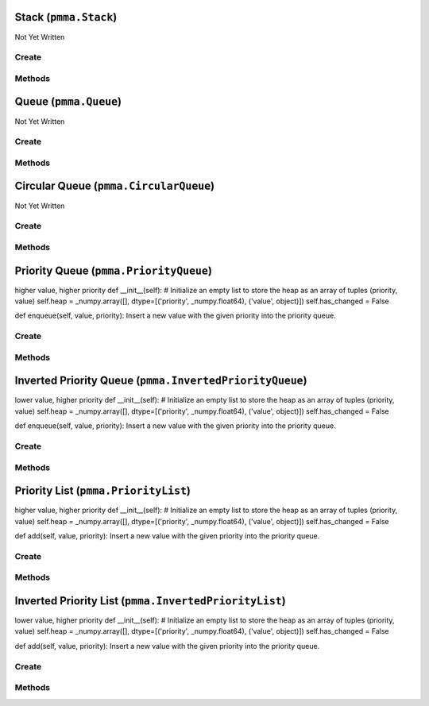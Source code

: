 Stack (``pmma.Stack``)
======================

Not Yet Written

Create
------

.. py:method:: pmma.Stack() -> pmma.Stack

   Not Yet Written

Methods
-------

.. py:method:: Stack.push() -> None

   Not Yet Written

.. py:method:: Stack.pop() -> None

   Not Yet Written

.. py:method:: Stack.peek() -> None

   Not Yet Written

.. py:method:: Stack.is_empty() -> None

   Not Yet Written

.. py:method:: Stack.is_full() -> None

   Not Yet Written

.. py:method:: Stack.size() -> None

   Not Yet Written

.. py:method:: Stack.clear() -> None

   Not Yet Written

.. py:method:: Stack.changed() -> None

   Not Yet Written

Queue (``pmma.Queue``)
======================

Not Yet Written

Create
------

.. py:method:: pmma.Queue() -> pmma.Queue

   Not Yet Written

Methods
-------

.. py:method:: Queue.enqueue() -> None

   Not Yet Written

.. py:method:: Queue.dequeue() -> None

   Not Yet Written

.. py:method:: Queue.peek() -> None

   Not Yet Written

.. py:method:: Queue.is_empty() -> None

   Not Yet Written

.. py:method:: Queue.is_full() -> None

   Not Yet Written

.. py:method:: Queue.size() -> None

   Not Yet Written

.. py:method:: Queue.clear() -> None

   Not Yet Written

.. py:method:: Queue.changed() -> None

   Not Yet Written

Circular Queue (``pmma.CircularQueue``)
=======================================

Not Yet Written

Create
------

.. py:method:: pmma.CircularQueue() -> pmma.CircularQueue

   Not Yet Written

Methods
-------

.. py:method:: CircularQueue.clear() -> None

   Not Yet Written

.. py:method:: CircularQueue.enqueue() -> None

   Not Yet Written

.. py:method:: CircularQueue.dequeue() -> None

   Not Yet Written

.. py:method:: CircularQueue.peek() -> None

   Not Yet Written

.. py:method:: CircularQueue.size() -> None

   Not Yet Written

.. py:method:: CircularQueue.is_empty() -> None

   Not Yet Written

.. py:method:: CircularQueue.is_full() -> None

   Not Yet Written

.. py:method:: CircularQueue.changed() -> None

   Not Yet Written

Priority Queue (``pmma.PriorityQueue``)
=======================================

higher value, higher priority
def __init__(self):
# Initialize an empty list to store the heap as an array of tuples (priority, value)
self.heap = _numpy.array([], dtype=[('priority', _numpy.float64), ('value', object)])
self.has_changed = False

def enqueue(self, value, priority):
Insert a new value with the given priority into the priority queue.

Create
------

.. py:method:: pmma.PriorityQueue() -> pmma.PriorityQueue

   Not Yet Written

Methods
-------

.. py:method:: PriorityQueue.enqueue() -> None

 sert a new value with the given priority into the priority queue.
    # Append the new (priority, value) tuple to the heap
    new_item = _numpy.array([(priority, value)], dtype=self.heap.dtype)
    self.heap = _numpy.append(self.heap, new_item)
    # Perform up-heap bubbling to maintain the max-heap property based on priority
    self._sift_up(len(self.heap) - 1)
    self.has_changed = True
    
    def dequeue(self):
    Remove and return the value with the highest priority from the queue.

.. py:method:: PriorityQueue.dequeue() -> None

 move and return the value with the highest priority from the queue.
    if len(self.heap) != 0:
    self.has_changed = True
    # The root of the heap (index 0) has the maximum priority
    max_value = self.heap[0]['value']
    
    # Move the last element to the root and then heapify down
    self.heap[0] = self.heap[-1]
    self.heap = _numpy.delete(self.heap, -1)
    
    # Perform down-heap bubbling to maintain the max-heap property
    self._sift_down(0)
    
    return max_value
    
    def peek_next_priority(self):
    Return the highest priority value without removing it from the queue.

.. py:method:: PriorityQueue.peek_next_priority() -> None

 turn the highest priority value without removing it from the queue.
    if len(self.heap) != 0:
    return self.heap[0]['priority']
    
    def peek(self):
    Return the value with the highest priority without removing it from the queue.

.. py:method:: PriorityQueue.peek() -> None

 turn the value with the highest priority without removing it from the queue.
    if len(self.heap) != 0:
    return self.heap[0]['value']
    
    def _sift_up(self, index):
    Move the element at the given index up to its proper position based on priority.

.. py:method:: PriorityQueue._sift_up() -> None

 ve the element at the given index up to its proper position based on priority.
    parent = (index - 1) // 2
    if index > 0 and self.heap[index]['priority'] > self.heap[parent]['priority']:
    self.heap[[index, parent]] = self.heap[[parent, index]]
    self._sift_up(parent)
    
    def _sift_down(self, index):
    Move the element at the given index down to its proper position based on priority.

.. py:method:: PriorityQueue._sift_down() -> None

 ve the element at the given index down to its proper position based on priority.
    largest = index
    left = 2 * index + 1
    right = 2 * index + 2
    
    if left < len(self.heap) and self.heap[left]['priority'] > self.heap[largest]['priority']:
    largest = left
    if right < len(self.heap) and self.heap[right]['priority'] > self.heap[largest]['priority']:
    largest = right
    
    if largest != index:
    self.heap[[index, largest]] = self.heap[[largest, index]]
    self._sift_down(largest)
    
    def is_empty(self):
    Return True if the queue is empty, False otherwise.

.. py:method:: PriorityQueue.is_empty() -> None

 turn True if the queue is empty, False otherwise.
    return len(self.heap) == 0
    
    def size(self):
    Return the number of elements in the queue.

.. py:method:: PriorityQueue.size() -> None

 turn the number of elements in the queue.
    return len(self.heap)
    
    def clear(self):
    Remove all elements from the queue.

.. py:method:: PriorityQueue.clear() -> None

 move all elements from the queue.
    self.heap = _numpy.array([], dtype=self.heap.dtype)
    self.has_changed = True
    
    def changed(self):
    value = self.has_changed
    self.has_changed = False
    return value
    
    class InvertedPriorityQueue:
    lower value, higher priority

.. py:method:: PriorityQueue.changed() -> None

   Not Yet Written

Inverted Priority Queue (``pmma.InvertedPriorityQueue``)
========================================================

lower value, higher priority
def __init__(self):
# Initialize an empty list to store the heap as an array of tuples (priority, value)
self.heap = _numpy.array([], dtype=[('priority', _numpy.float64), ('value', object)])
self.has_changed = False

def enqueue(self, value, priority):
Insert a new value with the given priority into the priority queue.

Create
------

.. py:method:: pmma.InvertedPriorityQueue() -> pmma.InvertedPriorityQueue

   Not Yet Written

Methods
-------

.. py:method:: InvertedPriorityQueue.enqueue() -> None

 sert a new value with the given priority into the priority queue.
    # Append the new (priority, value) tuple to the heap
    new_item = _numpy.array([(priority, value)], dtype=self.heap.dtype)
    self.heap = _numpy.append(self.heap, new_item)
    # Perform up-heap bubbling to maintain the min-heap property based on priority
    self._sift_up(len(self.heap) - 1)
    self.has_changed = True
    
    def dequeue(self):
    Remove and return the value with the highest priority (lowest priority value) from the queue.

.. py:method:: InvertedPriorityQueue.dequeue() -> None

 move and return the value with the highest priority (lowest priority value) from the queue.
    if len(self.heap) != 0:
    self.has_changed = True
    # The root of the heap (index 0) has the minimum priority
    min_value = self.heap[0]['value']
    
    # Move the last element to the root and then heapify down
    self.heap[0] = self.heap[-1]
    self.heap = _numpy.delete(self.heap, -1)
    
    # Perform down-heap bubbling to maintain the min-heap property
    self._sift_down(0)
    
    return min_value
    
    def peek_next_priority(self):
    Return the lowest priority value (highest priority) without removing it from the queue.

.. py:method:: InvertedPriorityQueue.peek_next_priority() -> None

 turn the lowest priority value (highest priority) without removing it from the queue.
    if len(self.heap) != 0:
    return self.heap[0]['priority']
    
    def peek(self):
    Return the value with the highest priority (lowest priority value) without removing it from the queue.

.. py:method:: InvertedPriorityQueue.peek() -> None

 turn the value with the highest priority (lowest priority value) without removing it from the queue.
    if len(self.heap) != 0:
    return self.heap[0]['value']
    
    def _sift_up(self, index):
    Move the element at the given index up to its proper position based on priority.

.. py:method:: InvertedPriorityQueue._sift_up() -> None

 ve the element at the given index up to its proper position based on priority.
    parent = (index - 1) // 2
    if index > 0 and self.heap[index]['priority'] < self.heap[parent]['priority']:
    self.heap[[index, parent]] = self.heap[[parent, index]]
    self._sift_up(parent)
    
    def _sift_down(self, index):
    Move the element at the given index down to its proper position based on priority.

.. py:method:: InvertedPriorityQueue._sift_down() -> None

 ve the element at the given index down to its proper position based on priority.
    smallest = index
    left = 2 * index + 1
    right = 2 * index + 2
    
    if left < len(self.heap) and self.heap[left]['priority'] < self.heap[smallest]['priority']:
    smallest = left
    if right < len(self.heap) and self.heap[right]['priority'] < self.heap[smallest]['priority']:
    smallest = right
    
    if smallest != index:
    self.heap[[index, smallest]] = self.heap[[smallest, index]]
    self._sift_down(smallest)
    
    def is_empty(self):
    Return True if the queue is empty, False otherwise.

.. py:method:: InvertedPriorityQueue.is_empty() -> None

 turn True if the queue is empty, False otherwise.
    return len(self.heap) == 0
    
    def size(self):
    Return the number of elements in the queue.

.. py:method:: InvertedPriorityQueue.size() -> None

 turn the number of elements in the queue.
    return len(self.heap)
    
    def clear(self):
    Remove all elements from the queue.

.. py:method:: InvertedPriorityQueue.clear() -> None

 move all elements from the queue.
    self.heap = _numpy.array([], dtype=self.heap.dtype)
    self.has_changed = True
    
    def changed(self):
    value = self.has_changed
    self.has_changed = False
    return value
    
    class PriorityList:
    higher value, higher priority

.. py:method:: InvertedPriorityQueue.changed() -> None

   Not Yet Written

Priority List (``pmma.PriorityList``)
=====================================

higher value, higher priority
def __init__(self):
# Initialize an empty list to store the heap as an array of tuples (priority, value)
self.heap = _numpy.array([], dtype=[('priority', _numpy.float64), ('value', object)])
self.has_changed = False

def add(self, value, priority):
Insert a new value with the given priority into the priority queue.

Create
------

.. py:method:: pmma.PriorityList() -> pmma.PriorityList

   Not Yet Written

Methods
-------

.. py:method:: PriorityList.add() -> None

 sert a new value with the given priority into the priority queue.
    # Append the new (priority, value) tuple to the heap
    new_item = _numpy.array([(priority, value)], dtype=self.heap.dtype)
    self.heap = _numpy.append(self.heap, new_item)
    # Perform up-heap bubbling to maintain the max-heap property based on priority
    self._sift_up(len(self.heap) - 1)
    self.has_changed = True
    
    def remove_item(self, item):
    Remove a specific item from the queue.

.. py:method:: PriorityList.remove_item() -> None

 move a specific item from the queue.
    for i in range(len(self.heap)):
    if self.heap[i]['value'] == item:
    self.heap = _numpy.delete(self.heap, i)
    self.has_changed = True
    break
    
    def remove_highest_priority(self):
    Remove and return the value with the highest priority from the queue.

.. py:method:: PriorityList.remove_highest_priority() -> None

 move and return the value with the highest priority from the queue.
    values = []
    priority = self.peek_next_priority()
    while not self.is_empty() and self.peek_next_priority() == priority:
    # The root of the heap (index 0) has the maximum priority
    max_value = self.heap[0]['value']
    
    # Move the last element to the root and then heapify down
    self.heap[0] = self.heap[-1]
    self.heap = _numpy.delete(self.heap, -1)
    
    # Perform down-heap bubbling to maintain the max-heap property
    self._sift_down(0)
    
    values.append(max_value)
    self.has_changed = True
    return values
    
    def update_priority(self, value, new_priority):
    Update the priority of a value in the queue.

.. py:method:: PriorityList.update_priority() -> None

 date the priority of a value in the queue.
    for i in range(len(self.heap)):
    if self.heap[i]['value'] == value:
    self.heap[i]['priority'] = new_priority
    self._sift_up(i)
    self._sift_down(i)
    self.has_changed = True
    break
    
    def peek_next_priority(self):
    Return the highest priority value without removing it from the queue.

.. py:method:: PriorityList.peek_next_priority() -> None

 turn the highest priority value without removing it from the queue.
    if len(self.heap) != 0:
    return self.heap[0]['priority']
    
    def peek(self):
    Return the value with the highest priority without removing it from the queue.

.. py:method:: PriorityList.peek() -> None

 turn the value with the highest priority without removing it from the queue.
    if len(self.heap) != 0:
    return self.heap[0]['value']
    
    def _sift_up(self, index):
    Move the element at the given index up to its proper position based on priority.

.. py:method:: PriorityList._sift_up() -> None

 ve the element at the given index up to its proper position based on priority.
    parent = (index - 1) // 2
    if index > 0 and self.heap[index]['priority'] > self.heap[parent]['priority']:
    self.heap[[index, parent]] = self.heap[[parent, index]]
    self._sift_up(parent)
    
    def _sift_down(self, index):
    Move the element at the given index down to its proper position based on priority.

.. py:method:: PriorityList._sift_down() -> None

 ve the element at the given index down to its proper position based on priority.
    largest = index
    left = 2 * index + 1
    right = 2 * index + 2
    
    if left < len(self.heap) and self.heap[left]['priority'] > self.heap[largest]['priority']:
    largest = left
    if right < len(self.heap) and self.heap[right]['priority'] > self.heap[largest]['priority']:
    largest = right
    
    if largest != index:
    self.heap[[index, largest]] = self.heap[[largest, index]]
    self._sift_down(largest)
    
    def is_empty(self):
    Return True if the queue is empty, False otherwise.

.. py:method:: PriorityList.is_empty() -> None

 turn True if the queue is empty, False otherwise.
    return len(self.heap) == 0
    
    def size(self):
    Return the number of elements in the queue.

.. py:method:: PriorityList.size() -> None

 turn the number of elements in the queue.
    return len(self.heap)
    
    def clear(self):
    Remove all elements from the queue.

.. py:method:: PriorityList.clear() -> None

 move all elements from the queue.
    self.heap = _numpy.array([], dtype=self.heap.dtype)
    self.has_changed = True
    
    def changed(self):
    value = self.has_changed
    self.has_changed = False
    return value
    
    class InvertedPriorityList:
    lower value, higher priority

.. py:method:: PriorityList.changed() -> None

   Not Yet Written

Inverted Priority List (``pmma.InvertedPriorityList``)
======================================================

lower value, higher priority
def __init__(self):
# Initialize an empty list to store the heap as an array of tuples (priority, value)
self.heap = _numpy.array([], dtype=[('priority', _numpy.float64), ('value', object)])
self.has_changed = False

def add(self, value, priority):
Insert a new value with the given priority into the priority queue.

Create
------

.. py:method:: pmma.InvertedPriorityList() -> pmma.InvertedPriorityList

   Not Yet Written

Methods
-------

.. py:method:: InvertedPriorityList.add() -> None

 sert a new value with the given priority into the priority queue.
    # Append the new (priority, value) tuple to the heap
    new_item = _numpy.array([(priority, value)], dtype=self.heap.dtype)
    self.heap = _numpy.append(self.heap, new_item)
    # Perform up-heap bubbling to maintain the min-heap property based on priority
    self._sift_up(len(self.heap) - 1)
    self.has_changed = True
    
    def remove_highest_priority(self):
    Remove and return the value with the highest priority (lowest priority value) from the queue.

.. py:method:: InvertedPriorityList.remove_highest_priority() -> None

 move and return the value with the highest priority (lowest priority value) from the queue.
    values = []
    priority = self.peek_next_priority()
    while not self.is_empty() and self.peek_next_priority() == priority:
    # The root of the heap (index 0) has the minimum priority
    min_value = self.heap[0]['value']
    
    # Move the last element to the root and then heapify down
    self.heap[0] = self.heap[-1]
    self.heap = _numpy.delete(self.heap, -1)
    
    # Perform down-heap bubbling to maintain the min-heap property
    self._sift_down(0)
    
    values.append(min_value)
    self.has_changed = True
    
    return values
    
    def update_priority(self, value, new_priority):
    Update the priority of a value in the queue.

.. py:method:: InvertedPriorityList.update_priority() -> None

 date the priority of a value in the queue.
    for i in range(len(self.heap)):
    if self.heap[i]['value'] == value:
    self.heap[i]['priority'] = new_priority
    self._sift_up(i)
    self._sift_down(i)
    self.has_changed = True
    break
    
    def remove_item(self, item):
    Remove a specific item from the queue.

.. py:method:: InvertedPriorityList.remove_item() -> None

 move a specific item from the queue.
    for i in range(len(self.heap)):
    if self.heap[i]['value'] == item:
    self.heap = _numpy.delete(self.heap, i)
    self.has_changed = True
    break
    
    def peek_next_priority(self):
    Return the lowest priority value (highest priority) without removing it from the queue.

.. py:method:: InvertedPriorityList.peek_next_priority() -> None

 turn the lowest priority value (highest priority) without removing it from the queue.
    if len(self.heap) != 0:
    return self.heap[0]['priority']
    
    def peek(self):
    Return the value with the highest priority (lowest priority value) without removing it from the queue.

.. py:method:: InvertedPriorityList.peek() -> None

 turn the value with the highest priority (lowest priority value) without removing it from the queue.
    if len(self.heap) != 0:
    return self.heap[0]['value']
    
    def _sift_up(self, index):
    Move the element at the given index up to its proper position based on priority.

.. py:method:: InvertedPriorityList._sift_up() -> None

 ve the element at the given index up to its proper position based on priority.
    parent = (index - 1) // 2
    if index > 0 and self.heap[index]['priority'] < self.heap[parent]['priority']:
    self.heap[[index, parent]] = self.heap[[parent, index]]
    self._sift_up(parent)
    
    def _sift_down(self, index):
    Move the element at the given index down to its proper position based on priority.

.. py:method:: InvertedPriorityList._sift_down() -> None

 ve the element at the given index down to its proper position based on priority.
    smallest = index
    left = 2 * index + 1
    right = 2 * index + 2
    
    if left < len(self.heap) and self.heap[left]['priority'] < self.heap[smallest]['priority']:
    smallest = left
    if right < len(self.heap) and self.heap[right]['priority'] < self.heap[smallest]['priority']:
    smallest = right
    
    if smallest != index:
    self.heap[[index, smallest]] = self.heap[[smallest, index]]
    self._sift_down(smallest)
    
    def is_empty(self):
    Return True if the queue is empty, False otherwise.

.. py:method:: InvertedPriorityList.is_empty() -> None

 turn True if the queue is empty, False otherwise.
    return len(self.heap) == 0
    
    def size(self):
    Return the number of elements in the queue.

.. py:method:: InvertedPriorityList.size() -> None

 turn the number of elements in the queue.
    return len(self.heap)
    
    def clear(self):
    Remove all elements from the queue.

.. py:method:: InvertedPriorityList.clear() -> None

 move all elements from the queue.
    self.heap = _numpy.array([], dtype=self.heap.dtype)
    self.has_changed = True
    
    def changed(self):
    value = self.has_changed
    self.has_changed = False
    return value

.. py:method:: InvertedPriorityList.changed() -> None

   Not Yet Written

